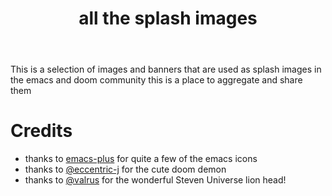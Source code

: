 #+TITLE: all the splash images

This is a selection of images and banners that are used as splash images in the
emacs and doom community this is a place to aggregate and share them

*  Credits

+ thanks to [[https://github.com/d12frosted/homebrew-emacs-plus/][emacs-plus]] for quite a few of the emacs icons
+ thanks to [[https://github.com/eccentric-j/doom-icon/blob/master/doom-emacs-0.2.ai][@eccentric-j]] for the cute doom demon
+ thanks to [[https://github.com/valrus/doom-private-module/blob/master/splash-images/lion-head.png][@valrus]] for the wonderful Steven Universe lion head!
